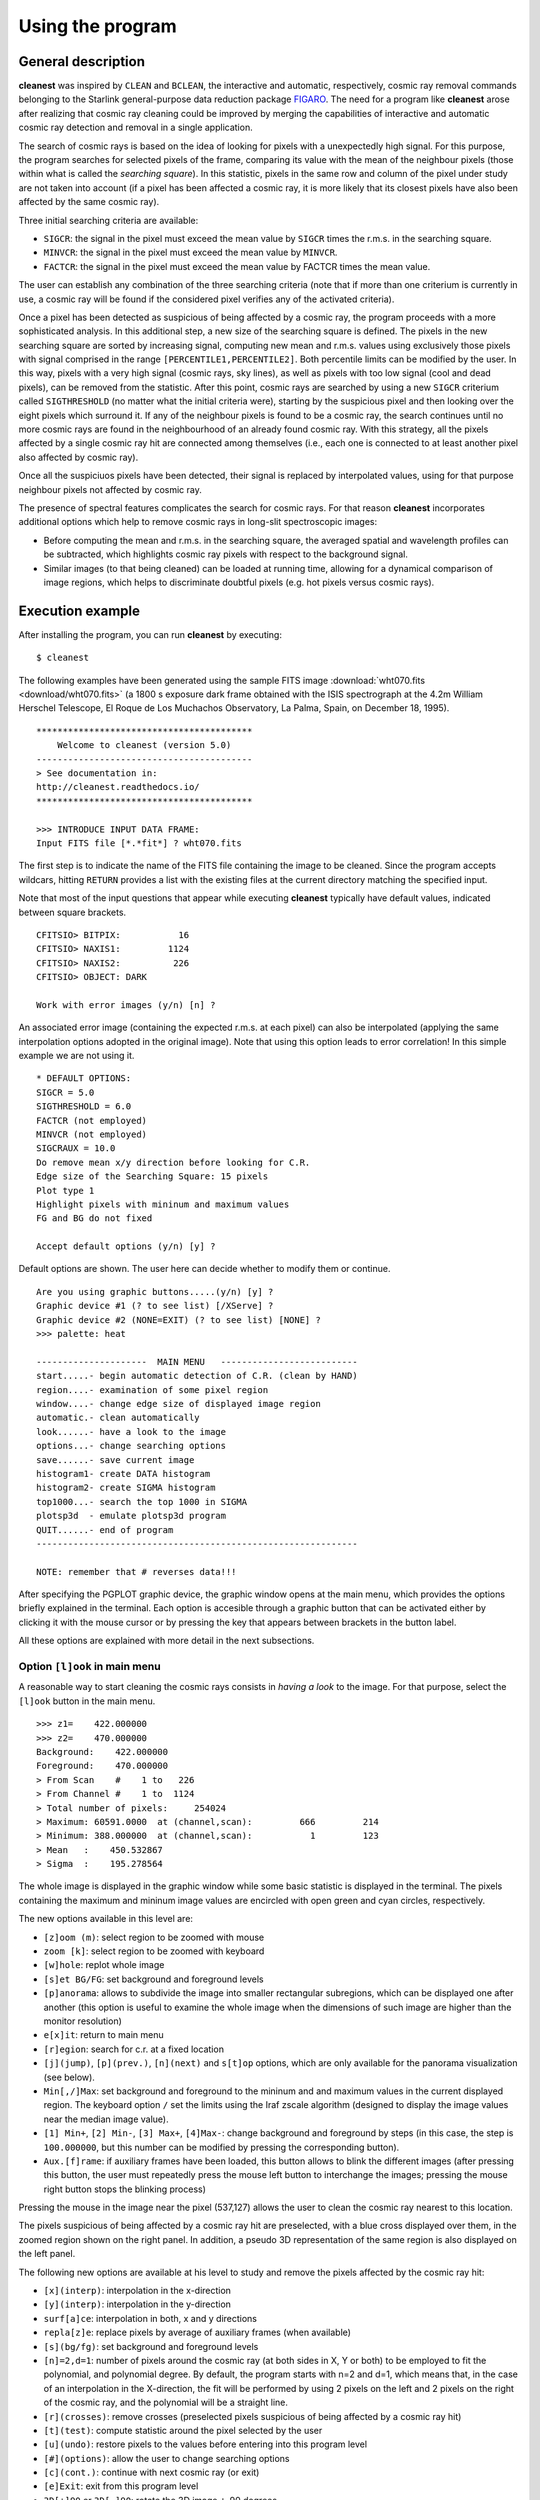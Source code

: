 Using the program
=================

General description
-------------------

**cleanest** was inspired by ``CLEAN`` and ``BCLEAN``, the interactive and
automatic, respectively, cosmic ray removal commands belonging to the Starlink
general-purpose data reduction package `FIGARO <http://ascl.net/1411.022>`_.
The need for a program like **cleanest** arose after realizing that cosmic ray
cleaning could be improved by merging the capabilities of interactive and
automatic cosmic ray detection and removal in a single application.

The search of cosmic rays is based on the idea of looking for pixels with a
unexpectedly high signal. For this purpose, the program searches for selected
pixels of the frame, comparing its value with the mean of the neighbour
pixels (those within what is called the *searching square*). In this
statistic, pixels in the same row and column of the pixel under study are
not taken into account (if a pixel has been affected a cosmic ray, it is more
likely that its closest pixels have also been affected by the same cosmic ray).
 
Three initial searching criteria are available:

- ``SIGCR``: the signal in the pixel must exceed the mean value by ``SIGCR``
  times the r.m.s. in the searching square.

- ``MINVCR``: the signal in the pixel must exceed the mean value by ``MINVCR``.

- ``FACTCR``: the signal in the pixel must exceed the mean value by FACTCR 
  times the mean value.
 
The user can establish any combination of the three searching criteria (note
that if more than one criterium is currently in use, a cosmic ray will be found
if the considered pixel verifies any of the activated criteria).
 
Once a pixel has been detected as suspicious of being affected by a cosmic ray,
the program proceeds with a more sophisticated analysis. In this additional
step, a new size of the searching square is defined. The pixels in the new
searching square are sorted by increasing signal, computing new mean and r.m.s.
values using exclusively those pixels with signal comprised in the range
``[PERCENTILE1,PERCENTILE2]``. Both percentile limits can be modified by the
user.  In this way, pixels with a very high signal (cosmic rays, sky lines), as
well as pixels with too low signal (cool and dead pixels), can be removed from
the statistic. After this point, cosmic rays are searched by using a new
``SIGCR`` criterium called ``SIGTHRESHOLD`` (no matter what the initial
criteria were), starting by the suspicious pixel and then looking over the
eight pixels which surround it. If any of the neighbour pixels is found to be a
cosmic ray, the search continues until no more cosmic rays are found in the
neighbourhood of an already found cosmic ray. With this strategy, all the
pixels affected by a single cosmic ray hit are connected among themselves
(i.e., each one is connected to at least another pixel also affected by cosmic
ray).

Once all the suspiciuos pixels have been detected, their signal is replaced by
interpolated values, using for that purpose neighbour pixels not affected by
cosmic ray.

The presence of spectral features complicates the search for cosmic rays. For
that reason **cleanest** incorporates additional options which help to remove
cosmic rays in long-slit spectroscopic images:
 
- Before computing the mean and r.m.s. in the searching square, the averaged
  spatial and wavelength profiles can be subtracted, which highlights cosmic
  ray pixels with respect to the background signal.
 
- Similar images (to that being cleaned) can be loaded at running time,
  allowing for a dynamical comparison of image regions, which helps to
  discriminate doubtful pixels (e.g. hot pixels versus cosmic rays).


Execution example
-----------------

After installing the program, you can run **cleanest** by executing:

::

   $ cleanest

The following examples have been generated using the sample FITS image
:download:`wht070.fits <download/wht070.fits>` (a 1800 s exposure dark frame
obtained with the ISIS spectrograph at the 4.2m William Herschel Telescope, El
Roque de Los Muchachos Observatory, La Palma, Spain, on December 18, 1995).

::

   *****************************************
       Welcome to cleanest (version 5.0)
   -----------------------------------------
   > See documentation in:
   http://cleanest.readthedocs.io/
   *****************************************
   
   >>> INTRODUCE INPUT DATA FRAME:
   Input FITS file [*.*fit*] ? wht070.fits

The first step is to indicate the name of the FITS file containing the image to
be cleaned. Since the program accepts wildcars, hitting ``RETURN`` provides a
list with the existing files at the current directory matching the specified
input.

Note that most of the input questions that appear while executing **cleanest**
typically have default values, indicated between square brackets.

::

   CFITSIO> BITPIX:           16
   CFITSIO> NAXIS1:         1124
   CFITSIO> NAXIS2:          226
   CFITSIO> OBJECT: DARK
   
   Work with error images (y/n) [n] ?

An associated error image (containing the expected r.m.s. at each pixel) can
also be interpolated (applying the same interpolation options adopted in the
original image). Note that using this option leads to error correlation! In
this simple example we are not using it.

::

   * DEFAULT OPTIONS:
   SIGCR = 5.0
   SIGTHRESHOLD = 6.0
   FACTCR (not employed)
   MINVCR (not employed)
   SIGCRAUX = 10.0
   Do remove mean x/y direction before looking for C.R.
   Edge size of the Searching Square: 15 pixels
   Plot type 1
   Highlight pixels with mininum and maximum values
   FG and BG do not fixed
   
   Accept default options (y/n) [y] ?

Default options are shown. The user here can decide whether to modify them or
continue.

::

   Are you using graphic buttons.....(y/n) [y] ? 
   Graphic device #1 (? to see list) [/XServe] ? 
   Graphic device #2 (NONE=EXIT) (? to see list) [NONE] ? 
   >>> palette: heat
   
   ---------------------  MAIN MENU   --------------------------
   start.....- begin automatic detection of C.R. (clean by HAND)
   region....- examination of some pixel region
   window....- change edge size of displayed image region
   automatic.- clean automatically
   look......- have a look to the image
   options...- change searching options
   save......- save current image
   histogram1- create DATA histogram
   histogram2- create SIGMA histogram
   top1000...- search the top 1000 in SIGMA
   plotsp3d  - emulate plotsp3d program
   QUIT......- end of program
   -------------------------------------------------------------
    
   NOTE: remember that # reverses data!!!
 
After specifying the PGPLOT graphic device, the graphic window opens at the
main menu, which provides the options briefly explained in the terminal. Each
option is accesible through a graphic button that can be activated either by
clicking it with the mouse cursor or by pressing the key that appears between
brackets in the button label.

.. image:: images/main_menu.png
   :width: 100%
   :align: center

All these options are explained with more detail in the next subsections.

Option ``[l]ook`` in main menu
..............................

A reasonable way to start cleaning the cosmic rays consists in *having a look*
to the image. For that purpose, select the ``[l]ook`` button in the main menu.

.. image:: images/look.png
   :width: 100%
   :align: center

::

   >>> z1=    422.000000    
   >>> z2=    470.000000    
   Background:    422.000000    
   Foreground:    470.000000    
   > From Scan    #    1 to   226
   > From Channel #    1 to  1124
   > Total number of pixels:     254024
   > Maximum: 60591.0000  at (channel,scan):         666         214
   > Minimum: 388.000000  at (channel,scan):           1         123
   > Mean   :    450.532867    
   > Sigma  :    195.278564    

The whole image is displayed in the graphic window while some basic statistic
is displayed in the terminal. The pixels containing the maximum and mininum
image values are encircled with open green and cyan circles, respectively.

The new options available in this level are:

- ``[z]oom (m)``: select region to be zoomed with mouse

- ``zoom [k]``: select region to be zoomed with keyboard

- ``[w]hole``: replot whole image

- ``[s]et BG/FG``: set background and foreground levels

- ``[p]anorama``: allows to subdivide the image into smaller rectangular
  subregions, which can be displayed one after another (this option is useful
  to examine the whole image when the dimensions of such image are higher than
  the monitor resolution)

- ``e[x]it``: return to main menu

- ``[r]egion``: search for c.r. at a fixed location

- ``[j](jump)``, ``[p](prev.)``, ``[n](next)`` and ``s[t]op`` options, which 
  are only available for the panorama visualization (see below).

- ``Min[,/]Max``: set background and foreground to the mininum and and maximum
  values in the current displayed region. The keyboard option ``/`` set the
  limits using the Iraf zscale algorithm (designed to display the image values
  near the median image value).

- ``[1] Min+``, ``[2] Min-``, ``[3] Max+``, ``[4]Max-``: change background and
  foreground by steps (in this case, the step is ``100.000000``, but this
  number can be modified by pressing the corresponding button).

- ``Aux.[f]rame``: if auxiliary frames have been loaded, this button allows to
  blink the different images (after pressing this button, the user must
  repeatedly press the mouse left button to interchange the images; pressing
  the mouse right button stops the blinking process)

Pressing the mouse in the image near the pixel (537,127) allows the user to
clean the cosmic ray nearest to this location.

.. image:: images/cr_through_look.png
   :width: 100%
   :align: center

The pixels suspicious of being affected by a cosmic ray hit are preselected,
with a blue cross displayed over them, in the zoomed region shown on the right
panel. In addition, a pseudo 3D representation of the same
region is also displayed on the left panel.

The following new options are available at his level to study and remove the
pixels affected by the cosmic ray hit:

- ``[x](interp)``: interpolation in the x-direction

- ``[y](interp)``: interpolation in the y-direction

- ``surf[a]ce``: interpolation in both, x and y directions

- ``repla[z]e``: replace pixels by average of auxiliary frames (when available)

- ``[s](bg/fg)``: set background and foreground levels

- ``[n]=2,d=1``: number of pixels around the cosmic ray (at both sides in X, Y
  or both) to be employed to fit the polynomial, and polynomial degree. By
  default, the program starts with n=2 and d=1, which means that, in the case
  of an interpolation in the X-direction, the fit will be performed by using 2
  pixels on the left and 2 pixels on the right of the cosmic ray, and the
  polynomial will be a straight line.

- ``[r](crosses)``: remove crosses (preselected pixels suspicious of being
  affected by a cosmic ray hit)

- ``[t](test)``: compute statistic around the pixel selected by the user

- ``[u](undo)``: restore pixels to the values before
  entering into this program level

- ``[#](options)``: allow the user to change searching options

- ``[c](cont.)``: continue with next cosmic ray (or exit)

- ``[e]Exit``: exit from this program level

- ``3D[+]90`` or ``3D[-]90``: rotate the 3D image +-90 degrees

- ``3D(auto/fixed)``: set bg and fg limits in 3D plot to be computed
  automatically or fixed by the last plot

- ``Aux.[f]rame``: if auxiliary frames have been loaded, this option allows to
  blink the different images (after pressing this button, the user must
  repeatedly press the mouse left button to interchange the images; pressing
  the mouse right button stops the blinking process)

- ``s[k]ip x``: skip current central column in the following search (this
  option is removed just exiting from this program level)

- ``sk[i]p y``: skip current central row in the following search (this option
  is removed just exiting from this program level)

For example, using the ``surf[a]ce`` button in the current example leads to the
interpolation of the preselected pixels using a polynomial surface around those
pixels. The image representations around this regions are then updated, as shown
next.



.. image:: images/cr_through_look_cleaned.png
   :width: 100%
   :align: center

Pressing ``[c](cont.)`` or ``[e](Exit)`` at this point returns the user to the
previous ``[l]ook`` menu.

Option ``[s]tart`` in main menu
...............................

This is likely one of the most useful options of **cleanest**. Here the user
can rely on this program to search for the cosmic rays while transferring the
responsibility of the pixel interpolation to the user.

.. image:: images/start.png
   :width: 100%
   :align: center

::

   >>> z1=    422.000000    
   >>> z2=    470.000000    
   (1) Change plot limits
   (2) Change BG/FG
   (3) Select plotted image and remove scans/channels with mouse
   (4) Select regions to be cleaned with keyboard
   (5) Select whole displayed image
   Option [5] ? 5
   Skip channels by keyboard (y/n) [n] ? 

The user can easily indicate the image region to be examined (in this example
the whole image). At this point **cleanest** starts searching for cosmic rays,
stopping after detection and leaving the user at the same program level
previously shown when selecting cosmic rays visually using ``[l]ook``.

.. image:: images/cr_through_start.png
   :width: 100%
   :align: center

::

   C.R. FOUND AT   327      1
   Pixel value:    1206.00000    
   MEAN,SIGMA :    455.632660       4.16404819    
   SIGMA times over MEAN:    180.201401    

Again the user can modify the pixel preselection and decide which strategy to
follow in order to interpolate the selected pixels. Following the example, we
can interpolate using in this case ``[x](interp)`` (since the cosmic ray is at
the lower border of the image).

.. image:: images/cr_through_start_cleaned.png
   :width: 100%
   :align: center

::

   Cleaning C.R. around pixel   327      1

After removing the cosmic ray, the user should decide whether to continue with
the automatic detection of cosmic rays, using the button ``[c](cont.)``, or to
stop the process and return to the main menu, using the button ``[e](Exit)``.

Option ``[r]egion`` in main menu
................................

In this case the program examines the image region around a particular pixel.
For example, we can examine the region around the pixel with coordinates 
(950,19):

::

   Channel, scan to go? 950,19

.. image:: images/cr_through_region.png
   :width: 100%
   :align: center

After removing the cosmic ray using ``surf[a]ce`` one gets:

.. image:: images/cr_through_region_cleaned.png
   :width: 100%
   :align: center

Note that in this case there is another cosmic ray still present in the same
image region. The user can continue cleaning it manually, selecting the
affected pixels with the help of the mouse, or leave this program level
selecting either ``[c](cont.)`` or ``[e](Exit)``.

Option ``[w]indow`` in main menu
................................

This option simply sets the edge size of the displayed image regions. Its
default value is 25 pixels, which is a good compromise when the cosmic ray hits
do not extend over large image regions.

::

   New size (this number must be odd) [25] ?

Option ``[a]utomatic`` in main window
.....................................

When the number of cosmic ray hits is large, and the user trusts the capability 
of **cleanest** to remove them automatically, this option comes very handy. It
is also useful to remove cosmic ray hits automatically in some regions of a
particular image, where there is no useful scientific information, leaving the
cleaning of the critical image regions for a more careful manual inspection.

.. image:: images/cr_through_automatic.png
   :width: 100%
   :align: center

::

   >>> z1=    422.000000    
   >>> z2=    470.000000    
   (1) Change plot limits
   (2) Change BG/FG
   (3) Select plotted image and remove scans/channels with mouse
   (4) Select regions to be cleaned with keyboard
   (5) Select whole displayed image
   Option [5] ? 5
   Skip channels by keyboard (y/n) [n] ? n
   (1) X interpolation
   (2) Y interpolation
   (3) Polynomial surface
   (0) NONE (RETURN to main menu)
   Option  (0,...,4) [2] ?
   Plot individual c.r. (y/n) [n] ?
   Plot crosses over c.r. (y/n) [y] ?
   ...
   ...
   [DISPLAY OF INFORMATION CONCERNING THE AUTOMATIC DETECTION AND REMOVAL OF COSMIC RAYS]
   ...
   ...

.. image:: images/cr_through_automatic_cleaned.png
   :width: 100%
   :align: center

It is important to highlight that the selected interpolation method may not be
applicable for a particular cosmic ray hit. For instance, cosmic rays detected
at the image borders can be interpolated using only an interpolation method
that do not need to use information beyond the image limits. This is the reason
why in the previous example the cosmic ray hits found at the lower and upper
image borders have been detected but not interpolated (the selected
interpolation method has been ``(2) Y interpolation``).

In addition, since the detection of cosmic rays is carried out moving from one
row to the next one in increasing order, some *bright* cosmic rays may prevent
the detection of nearby cosmic rays located in lower rows (the *bright* cosmic
rays do fall in this case within the searching square of the *fainter* cosmic
ray). For that reason, this automatic process should be carried out at least
twice, or complemented by a manual inspection using the ``[s]tart`` method in
the main menu.

For illustration, the sample image used in this documentation has been
completely cleaned after executing the ``[a]utomatic`` detection twice (which
removes the bulk of the cosmic rays), and then running ``[s]tart`` (to clean
the cosmic rays located close to the image borders), with a total of 358 cosmic
ray hits removed. The cleaned image is shown next.

.. image:: images/cleaned.png
   :width: 100%
   :align: center

Option ``[o]ptions`` in main menu
.................................

The selection of this button in the main menu allows the user to visuallize and
modify important parameters concerning the detection and removal of cosmic rays
by **cleaning**.

::

   Are you employing SIGCR  (y/n) [y] ? 
   SIGCR [5.00000000] ? 
   Are you employing FACTCR (y/n) [n] ? 
   Are you employing MINVCR (y/n) [n] ? 
   Remove mean x/y direction before looking for the C.R. (y/n) [y] ? 
   [x],[y] direction or [b]oth (x/y/b) [b] ? 
   
   Edge size (pixels) of the Searching Square
   (Note: this number must be odd and .ge. 5) [15] ? 
   SIGTHRESHOLD [6.00000000] ? 
   
   (1) 3D-plot BARS (hidden lines)
   (2) 3D-plot BARS (transparent)
   (3) image
   Option  (1,...,3) [1] ?  
   Highlight pixels with minimum and maximum signal (y/n) [y] ? 
   
   Are you using fixed FG and BG (y/n) [n] ? 
   
   Load auxiliary frame (y/n) [n] ? 

Option ``sa[v]e`` in main menu
..............................

This option allows the user to save the current image (and associated error
frame). Overwritting of already existing images is not allowed.

Option ``histo-->[1]`` in main menu
...................................

This option computes a histogram of pixel values in any rectangular region of
the image.

::

   Enter region to be used to calculate histogram:
   1st and last scan [1,226] ? 
   1st and last channel [1,1124] ? 
   Wait...  ..OK!
   Minimum value [388.000000] ? 
   Maximum value [60591.0000] ? 
   No. of bins  (1,...,1000) [1000] ? 
   Replot (y/n) [n] ? 

.. image:: images/histo1.png
   :width: 100%
   :align: center

Option ``histo-->[2]`` in main menu
...................................

This option computes a histogram of pixel values deviations with respect to the
local mean (computed using the signal from neighbour pixels), in units of the
local standard deviation.

::

   Enter region to be used to calculate histogram:
   1st and last scan [1,226] ? 
   1st and last channel [1,1124] ? 
   Wait...  ..OK!
   Minimum value [-271.445862] ? 
   Maximum value [1680.80664] ? 
   No. of bins  (1,...,1000) [1000] ? 
   Replot (y/n) [n] ? 

.. image:: images/histo2.png
   :width: 100%
   :align: center

Option ``[t]op1000`` in main menu
.................................

This option computes a histogram of pixel values deviations with respect to the
local mean (computed using the signal from neighbour pixels), in units of the
local standard deviation, sorts the pixels according to these values, and
allows the user to remove, interactively, up to the 1000 *brightest* cosmic ray
hits.

::

   Enter region to be used to calculate top 1000:
   1st and last scan [1,226] ? 
   1st and last channel [1,1124] ? 
   Wait...  ..OK!
   Sorting... ..OK
   Minimum value [-271.445862] ? 
   Maximum value [1680.80664] ? 
   No. of bins  (1,...,1000) [1000] ? 
   NOTE: the dashed green-line indicates the TOP1000 level
   Replot (y/n) [n] ?

.. image:: images/histotop1000.png
   :width: 100%
   :align: center

Option ``plotsp3[d]`` in main menu
..................................

This option displays rectangular image regions simulating a 3D representation.
It is no longer very useful, but it has not been removed for historical
reasons.

::

   1st & last channel [1,1124] ? 1,100
   1st & last scan    [1,226] ? 

.. image:: images/plotsp3d.png
   :width: 100%
   :align: center

Option ``[q]uit`` in main menu
..............................

This button stops the program execution. If the image has been modified since
the last time it was saved, the program warns the user about this fact and asks
for confirmation.

::

   WARNING: last changes have not been saved.
   Do you really want to QUIT (y/n) [n] ? 

Otherwise, the program stops quietly.

